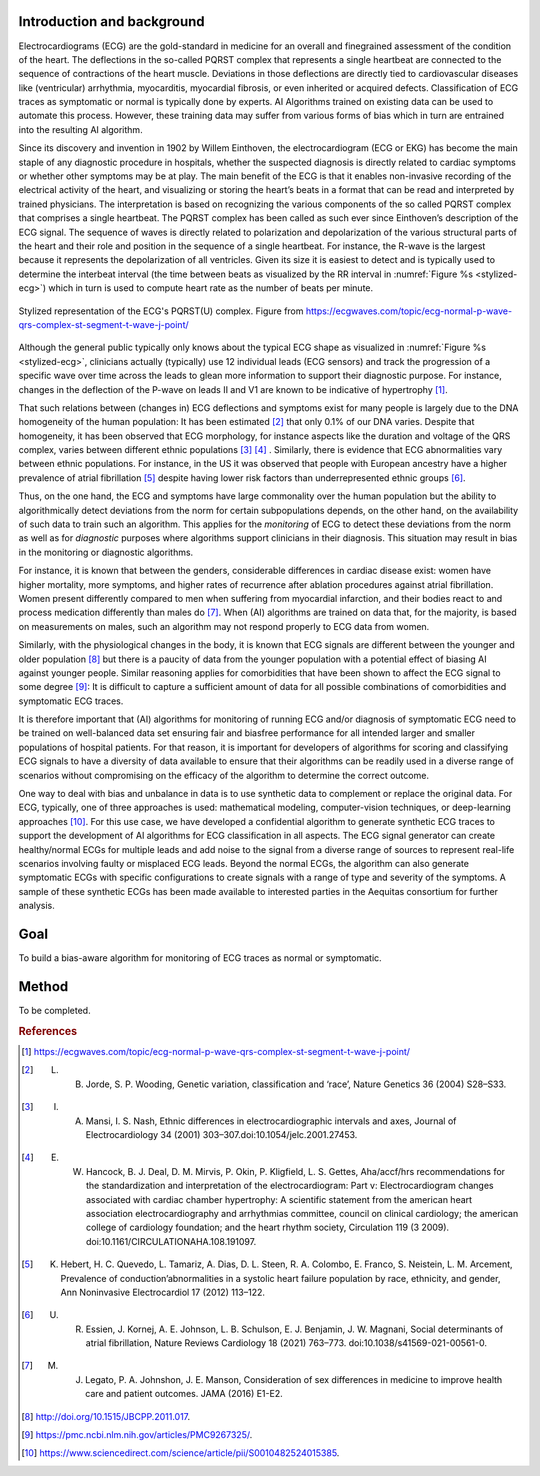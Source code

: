 .. _hc2-context:

Introduction and background
---------------------------
Electrocardiograms (ECG) are the gold-standard in medicine for an overall and finegrained assessment of the condition of the heart. The deflections in the so-called PQRST complex that represents a single heartbeat are connected to the sequence of contractions of the heart muscle. Deviations in those deflections are directly tied to cardiovascular diseases like (ventricular) arrhythmia, myocarditis, myocardial fibrosis, or even inherited or acquired defects. Classification of ECG traces as symptomatic or normal is typically done by experts. AI Algorithms trained on existing data can be used to automate this process. However, these training data may suffer from various forms of bias which in turn are entrained into the resulting AI algorithm.

Since its discovery and invention in 1902 by Willem Einthoven, the electrocardiogram (ECG or EKG) has become the main staple of any diagnostic procedure in hospitals, whether the suspected diagnosis is directly related to cardiac symptoms or whether other symptoms may be at play. The main benefit of the ECG is that it enables non-invasive recording of the electrical activity of the heart, and visualizing or storing the heart’s beats in a format that can be read and interpreted by trained physicians.
The interpretation is based on recognizing the various components of the so called PQRST complex that comprises a single heartbeat. The PQRST complex has been called as such ever since Einthoven’s description of the ECG signal. The sequence of waves is directly related to polarization and depolarization of the various structural parts of the heart and their role and position in the sequence of a single heartbeat. For instance, the R-wave is the largest because it represents the depolarization of all ventricles. Given its size it is easiest to detect and is typically used to determine the interbeat interval (the time between beats as visualized by the RR interval in :numref:`Figure %s <stylized-ecg>`) which in turn is used to compute heart rate as the number of beats per minute.

.. figure:: img/stylized_ecg.svg
    :name: stylized-ecg
    :align: center
    :alt: Stylized representation of an ECG. Image from https://ecgwaves.com.

    Stylized representation of the ECG's PQRST(U) complex. Figure from https://ecgwaves.com/topic/ecg-normal-p-wave-qrs-complex-st-segment-t-wave-j-point/

Although the general public typically only knows about the typical ECG shape as visualized in :numref:`Figure %s <stylized-ecg>`, clinicians actually (typically) use 12 individual leads (ECG sensors) and track the progression of a specific wave over time across the leads to glean more information to support their diagnostic purpose. For instance, changes in the deflection of the P-wave on leads II and V1 are known to be indicative of hypertrophy [#]_.

That such relations between (changes in) ECG deflections and symptoms exist for many people is largely due to the DNA homogeneity of the human population: It has been estimated [#]_ that only 0.1% of our DNA varies. Despite that homogeneity, it has been observed that ECG morphology, for instance aspects like the duration and voltage of the QRS complex, varies between different ethnic populations [#]_ [#]_ . Similarly, there is evidence that ECG abnormalities vary between ethnic populations. For instance, in the US it was observed that people with European ancestry have a higher prevalence of atrial fibrillation [#]_  despite having lower risk factors than underrepresented ethnic groups [#]_.

Thus, on the one hand, the ECG and symptoms have large commonality over the human population but the ability to algorithmically detect deviations from the norm for certain subpopulations depends, on the other hand, on the availability of such data to train such an algorithm. This applies for the *monitoring* of ECG to detect these deviations from the norm as well as for *diagnostic* purposes where algorithms support clinicians in their diagnosis. This situation may result in bias in the monitoring or diagnostic algorithms.

For instance, it is known that between the genders, considerable differences in cardiac disease exist: women have higher mortality, more symptoms, and higher rates of recurrence after ablation procedures against atrial fibrillation. Women present differently compared to men when suffering from myocardial infarction, and their bodies react to and process medication differently than males do [#]_. When (AI) algorithms are trained on data that, for the majority, is based on measurements on males, such an algorithm may not respond properly to ECG data from women.

Similarly, with the physiological changes in the body, it is known that ECG signals are different between the younger and older population [#]_ but there is a paucity of data from the younger population with a potential effect of biasing AI against younger people. Similar reasoning applies for comorbidities that have been shown to affect the ECG signal to some degree [#]_: It is difficult to capture a sufficient amount of data for all possible combinations of comorbidities and symptomatic ECG traces.

It is therefore important that (AI) algorithms for monitoring of running ECG and/or diagnosis of symptomatic ECG need to be trained on well-balanced data set ensuring fair and biasfree performance for all intended larger and smaller populations of hospital patients. For that reason, it is important for developers of algorithms for scoring and classifying ECG signals to have a diversity of data available to ensure that their algorithms can be readily used in a diverse range of scenarios without compromising on the efficacy of the algorithm to determine the correct outcome.

One way to deal with bias and unbalance in data is to use synthetic data to complement or replace the original data. For ECG, typically, one of three approaches is used: mathematical modeling, computer-vision techniques, or deep-learning approaches [#]_. For this use case, we have developed a confidential algorithm to generate synthetic ECG traces to support the development of AI algorithms for ECG classification in all aspects. The ECG signal generator can create healthy/normal ECGs for multiple leads and add noise to the signal from a diverse range of sources to represent real-life scenarios involving faulty or misplaced ECG leads. Beyond the normal ECGs, the algorithm can also generate symptomatic ECGs with specific configurations to create signals with a range of type and severity of the symptoms. A sample of these synthetic ECGs has been made available to interested parties in the Aequitas consortium for further analysis.


.. _hc2-goal:

Goal
----

To build a bias-aware algorithm for monitoring of ECG traces as normal or symptomatic.

.. _hc2-method:

Method
------

To be completed.


.. rubric:: References

.. [#] https://ecgwaves.com/topic/ecg-normal-p-wave-qrs-complex-st-segment-t-wave-j-point/

.. [#] L. B. Jorde, S. P. Wooding, Genetic variation, classification and ‘race’, Nature Genetics 36 (2004) S28–S33.

.. [#] I. A. Mansi, I. S. Nash, Ethnic differences in electrocardiographic intervals and axes, Journal of Electrocardiology 34 (2001) 303–307.doi:10.1054/jelc.2001.27453.

.. [#] E. W. Hancock, B. J. Deal, D. M. Mirvis, P. Okin, P. Kligfield, L. S. Gettes, Aha/accf/hrs recommendations for the standardization and interpretation of the electrocardiogram: Part v: Electrocardiogram changes associated with cardiac chamber hypertrophy: A scientific statement from the american heart association electrocardiography and arrhythmias committee, council on clinical cardiology; the american college of cardiology foundation; and the heart rhythm society, Circulation 119 (3 2009). doi:10.1161/CIRCULATIONAHA.108.191097.

.. [#] K. Hebert, H. C. Quevedo, L. Tamariz, A. Dias, D. L. Steen, R. A. Colombo, E. Franco, S. Neistein, L. M. Arcement, Prevalence of conduction’abnormalities in a systolic heart failure population by race, ethnicity, and gender, Ann Noninvasive Electrocardiol 17 (2012) 113–122.

.. [#] U. R. Essien, J. Kornej, A. E. Johnson, L. B. Schulson, E. J. Benjamin, J. W. Magnani, Social determinants of atrial fibrillation, Nature Reviews Cardiology 18 (2021) 763–773. doi:10.1038/s41569-021-00561-0.

.. [#] M. J. Legato, P. A. Johnshon, J. E. Manson, Consideration of sex differences in medicine to improve health care and patient outcomes. JAMA (2016) E1-E2.

.. [#] http://doi.org/10.1515/JBCPP.2011.017.

.. [#] https://pmc.ncbi.nlm.nih.gov/articles/PMC9267325/.

.. [#] https://www.sciencedirect.com/science/article/pii/S0010482524015385.
